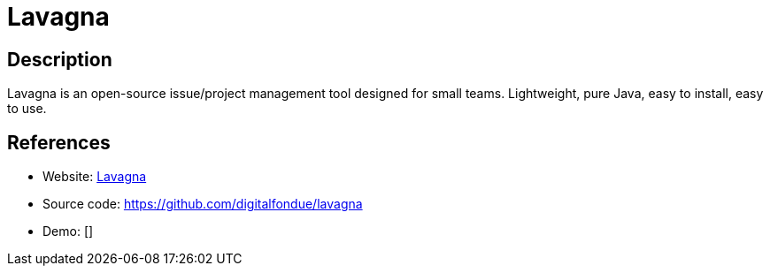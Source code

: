 = Lavagna

:Name:          Lavagna
:Language:      Lavagna
:License:       GPL-3.0
:Topic:         Software Development
:Category:      Project Management
:Subcategory:   

// END-OF-HEADER. DO NOT MODIFY OR DELETE THIS LINE

== Description

Lavagna is an open-source issue/project management tool designed for small teams. Lightweight, pure Java, easy to install, easy to use.

== References

* Website: http://lavagna.io[Lavagna]
* Source code: https://github.com/digitalfondue/lavagna[https://github.com/digitalfondue/lavagna]
* Demo: []

